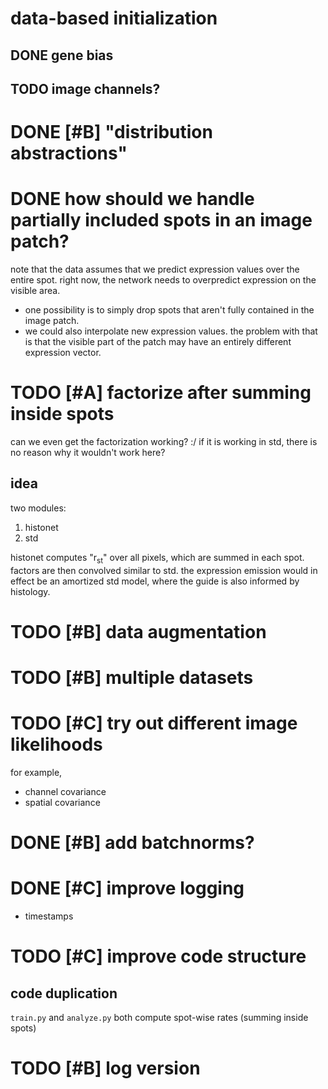 * data-based initialization

** DONE gene bias
   CLOSED: [2019-02-27 Wed 15:50]

** TODO image channels?

* DONE [#B] "distribution abstractions"
  CLOSED: [2019-03-01 Fri 17:58]

* DONE how should we handle partially included spots in an image patch?
  CLOSED: [2019-02-28 Thu 18:05]
  note that the data assumes that we predict expression values over the entire spot.
  right now, the network needs to overpredict expression on the visible area.

  - one possibility is to simply drop spots that aren't fully contained in the image patch.
  - we could also interpolate new expression values.
    the problem with that is that the visible part of the patch may have an entirely different expression vector.

* TODO [#A] factorize after summing inside spots
  can we even get the factorization working? :/
  if it is working in std, there is no reason why it wouldn't work here?

** idea
   two modules:
   1. histonet
   2. std
   histonet computes "r_st" over all pixels, which are summed in each spot.
   factors are then convolved similar to std.
   the expression emission would in effect be an amortized std model, where the guide is also informed by histology.

* TODO [#B] data augmentation

* TODO [#B] multiple datasets

* TODO [#C] try out different image likelihoods
  for example,

  - channel covariance
  - spatial covariance

* DONE [#B] add batchnorms?
  CLOSED: [2019-02-28 Thu 18:06]

* DONE [#C] improve logging
  CLOSED: [2019-03-01 Fri 17:57]
  - timestamps

* TODO [#C] improve code structure

** code duplication
   ~train.py~ and ~analyze.py~ both compute spot-wise rates (summing inside spots)

* TODO [#B] log version
